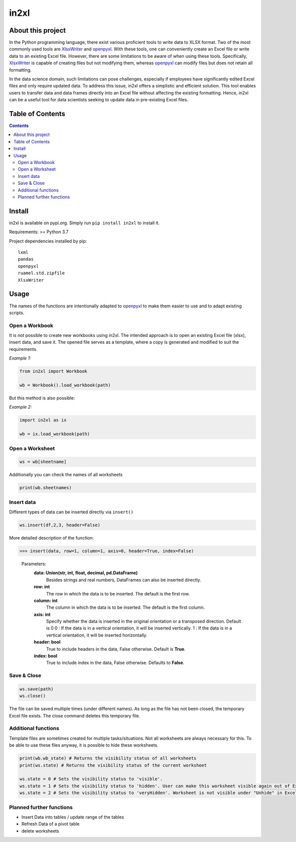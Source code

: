 in2xl
#########

About this project
*******************************

In the Python programming language, there exist various proficient tools to write data to XLSX format. Two of the most commonly used tools are `XlsxWriter <https://pypi.org/project/XlsxWriter/>`_ and `openpyxl <https://pypi.org/project/openpyxl>`_. With these tools, one can conveniently create an Excel file or write data to an existing Excel file. However, there are some limitations to be aware of when using these tools. Specifically, `XlsxWriter <https://pypi.org/project/XlsxWriter/>`_ is capable of creating files but not modifying them, whereas `openpyxl <https://pypi.org/project/openpyxl>`_ can modify files but does not retain all formatting.

In the data science domain, such limitations can pose challenges, especially if employees have significantly edited Excel files and only require updated data. To address this issue, in2xl offers a simplistic and efficient solution. This tool enables users to transfer data and data frames directly into an Excel file without affecting the existing formatting. Hence, in2xl can be a useful tool for data scientists seeking to update data in pre-existing Excel files.

Table of Contents
*****************

.. contents:: 
    :depth: 2

Install
*****************

in2xl is available on pypi.org. Simply run ``pip install in2xl`` to install it.

Requirements: >= Python 3.7

Project dependencies installed by pip:
::
    lxml
    pandas
    openpyxl
    ruamel.std.zipfile
    XlsxWriter

Usage
*****

The names of the functions are intentionally adapted to `openpyxl <https://pypi.org/project/openpyxl>`_ to make them easier to use and to adapt existing scripts. 

Open a Workbook
""""""""""""""""

It is not possible to create new workbooks using in2xl. The intended approach is to open an existing Excel file (xlsx), insert data, and save it. The opened file serves as a template, where a copy is generated and modified to suit the requirements.

*Example 1:*

..  code-block:: python

    from in2xl import Workbook
    
    wb = Workbook().load_workbook(path)
    

But this method is also possible:

*Example 2:*

..  code-block:: python

    import in2xl as ix
    
    wb = ix.load_workbook(path)


Open a Worksheet
""""""""""""""""

..  code-block:: python
 
    ws = wb[sheetname]
    

Additionally you can check the names of all worksheets

..  code-block:: python

    print(wb.sheetnames)


Insert data
"""""""""""""

Different types of data can be inserted directly via ``insert()``

..  code-block:: python
 
    ws.insert(df,2,3, header=False)
..

More detailed description of the function:

>>> insert(data, row=1, column=1, axis=0, header=True, index=False)


 Parameters: 
   **data:   Union(str, int, float, decimal, pd.DataFrame)**
             Besides strings and real numbers, DataFrames can also be inserted directly.
   **row:    int**
             The row in which the data is to be inserted. The default is the first row.
   **column: int**
             The column in which the data is to be inserted. The default is the first column.
   **axis:   int**
             Specify whether the data is inserted in the original orientation or a transposed direction. Default is 0 
             0 : If the data is in a vertical orientation, it will be inserted vertically. 
             1 : If the data is in a vertical orientation, it will be inserted horizontally.
   **header: bool**
             True to include headers in the data, False otherwise. Default is **True**.
   **index:  bool**
             True to include index in the data, False otherwise. Defaults to **False**.  
             

Save & Close
"""""""""""""

..  code-block:: python
 
    ws.save(path)
    ws.close()

The file can be saved multiple times (under different names). As long as the file has not been closed, the temporary Excel file exists. The close command deletes this temporary file.


Additional functions
"""""""""""""""""""""

Template files are sometimes created for multiple tasks/situations. Not all worksheets are always necessary for this. To be able to use these files anyway, it is possible to hide these worksheets. 

..  code-block:: python
   
   print(wb.wb_state) # Returns the visibility status of all worksheets
   print(ws.state) # Returns the visibility status of the current worksheet
   
   ws.state = 0 # Sets the visibility status to 'visible'.
   ws.state = 1 # Sets the visibility status to 'hidden'. User can make this worksheet visible again out of Excel via "Unhide".
   ws.state = 2 # Sets the visibility status to 'veryHidden'. Worksheet is not visible under "Unhide" in Excel.

Planned further functions
"""""""""""""""""""""

* Insert Data into tables / update range of the tables
* Refresh Data of a pivot table
* delete worksheets


